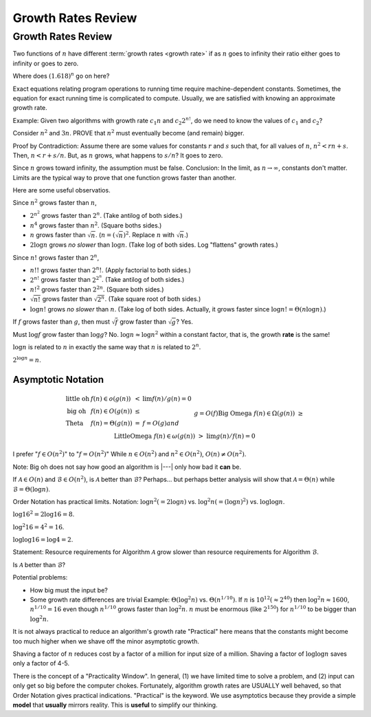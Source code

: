 .. This file is part of the OpenDSA eTextbook project. See
.. http://opendsa.org for more details.
.. Copyright (c) 2012-2020 by the OpenDSA Project Contributors, and
.. distributed under an MIT open source license.

.. avmetadata::
   :author: Cliff Shaffer
   :requires:
   :satisfies:
   :topic: Algorithm Analysis
   :keyword: Algorithm Analysis; Growth Rate


Growth Rates Review
===================

Growth Rates Review
-------------------

Two functions of :math:`n` have different
:term:`growth rates <growth rate>` if as :math:`n` goes to infinity
their ratio either goes to infinity or goes to zero.

.. _RunTimeGraph:

.. odsafig:: Images/plot.png
   :width: 500
   :align: center
   :capalign: justify
   :figwidth: 90%
   :alt: The growth rates for five equations

   Two views of a graph illustrating the growth rates for
   six equations.
   The bottom view shows in detail the lower-left portion
   of the top view.
   The horizontal axis represents input size.
   The vertical axis can represent time, space, or any other measure of
   cost.

Where does :math:`(1.618)^n` go on here?

Exact equations relating program operations to running time require
machine-dependent constants.
Sometimes, the equation for exact running time is complicated to
compute.
Usually, we are satisfied with knowing an approximate growth rate.

Example: Given two algorithms with growth rate :math:`c_1n` and
:math:`c_2 2^{n!}`, do we need to know the values of :math:`c_1`
and :math:`c_2`?

Consider :math:`n^2` and :math:`3n`.
PROVE that :math:`n^2` must eventually become (and remain) bigger.

Proof by Contradiction:
Assume there are some values for constants :math:`r` and :math:`s`
such that, for all values of :math:`n`,
:math:`n^2 < rn + s`.
Then, :math:`n < r + s/n`.
But, as :math:`n` grows, what happens to :math:`s/n`?
It goes to zero.

Since :math:`n` grows toward infinity, the assumption must be false.
Conclusion: In the limit, as :math:`n \rightarrow \infty`, constants
don't matter.
Limits are the typical way to prove that one function grows faster
than another.

Here are some useful observatios.

Since :math:`n^2` grows faster than :math:`n`,

* :math:`2^{n^2}` grows faster than :math:`2^n`.
  (Take antilog of both sides.)

* :math:`n^4` grows faster than :math:`n^2`.
  (Square boths sides.)

* :math:`n` grows faster than :math:`\sqrt{n}`.
  (:math:`n = (\sqrt{n})^2`.
  Replace :math:`n` with :math:`\sqrt{n}`.)

* :math:`2 \log n` grows *no slower* than :math:`\log n`.
  (Take :math:`\log` of both sides. Log "flattens" growth rates.)


Since :math:`n!` grows faster than :math:`2^n`,

* :math:`n!!` grows faster than :math:`2^n!`.
  (Apply factorial to both sides.)

* :math:`2^{n!}` grows faster than :math:`2^{2^n}`.
  (Take antilog of both sides.)

* :math:`n!^2` grows faster than :math:`2^{2n}`.
  (Square both sides.)

* :math:`\sqrt{n!}` grows faster than :math:`\sqrt{2^n}`.
  (Take square root of both sides.)

* :math:`\log n!` grows *no slower* than :math:`n`.
  (Take log of both sides.
  Actually, it grows faster since :math:`\log n! = \Theta(n \log n)`.)

If :math:`f` grows faster than :math:`g`, then
must :math:`\sqrt{f}` grow faster than :math:`\sqrt{g}`?
Yes.

Must :math:`\log f` grow faster than :math:`\log g`?
No.
:math:`\log n \approx \log n^2` within a constant factor, that is, the
growth **rate** is the same!

:math:`\log n` is related to :math:`n` in exactly the same way that
:math:`n` is related to :math:`2^n`.

:math:`2^{\log n} = n`.


Asymptotic Notation
~~~~~~~~~~~~~~~~~~~

.. math::

   \begin{array}{llcl}
   \mathrm{little\ oh}&f(n) \in o(g(n))&<&\lim f(n)/g(n) = 0\\
   \mathrm{big\ oh}&f(n) \in O(g(n))&\leq\\
   \mathrm{Theta}&f(n) = \Theta(g(n))&=&f=O(g) and\\
   &&& g=O(f)\\
   \mathrm{Big\ Omega}&f(n) \in \Omega(g(n))&\geq\\
   \mathrm{Little Omega}&f(n) \in \omega(g(n))&>&\lim g(n)/f(n) = 0
   \end{array}

I prefer ":math:`f \in O(n^2)`" to ":math:`f = O(n^2)`"
While :math:`n \in O(n^2)` and :math:`n^2 \in O(n^2)`,
:math:`O(n) \neq O(n^2)`.

Note: Big oh does not say how good an algorithm is |---|
only how bad it **can** be.

If :math:`\mathcal{A}\in O(n)` and :math:`\mathcal{B} \in O(n^2)`,
is :math:`\mathcal{A}` better than :math:`\mathcal{B}`?
Perhaps... but perhaps better analysis will show that
:math:`\mathcal{A} = \Theta(n)` while
:math:`\mathcal{B} = \Theta(\log n)`.

Order Notation has practical limits.
Notation: :math:`\log n^2 (= 2 \log n)` vs.
:math:`\log^2 n (= (\log n)^2)` 
vs. :math:`\log \log n`.

:math:`\log 16^2 = 2 \log 16 = 8`.

:math:`\log^2 16 = 4^2 = 16`.

:math:`\log \log 16 = \log 4 = 2`.

Statement: Resource requirements for Algorithm :math:`\mathcal{A}`
grow slower than resource requirements for Algorithm :math:`\mathcal{B}`.

Is :math:`\mathcal{A}` better than :math:`\mathcal{B}`?

Potential problems:

* How big must the input be?
* Some growth rate differences are trivial
  Example: :math:`\Theta(\log^2 n)` vs. :math:`\Theta(n^{1/10})`.
  If :math:`n` is :math:`10^{12} (\approx 2^{40})` then
  :math:`\log^2 n \approx 1600`, :math:`n^{1/10} = 16` even though
  :math:`n^{1/10}` grows faster than :math:`\log^2 n`.
  :math:`n` must be enormous (like :math:`2^{150}`) for
  :math:`n^{1/10}` to be bigger than :math:`\log^2 n`.

It is not always practical to reduce an algorithm's growth rate
"Practical" here means that the constants might become too
much higher when we shave off the minor asymptotic growth.

Shaving a factor of :math:`n` reduces cost by a factor of a million
for input size of a million.
Shaving a factor of :math:`\log \log n` saves only a factor of 4-5.

There is the concept of a "Practicality Window".
In general, (1) we have limited time to solve a problem,
and (2) input can only get so big before the computer chokes.
Fortunately, algorithm growth rates are USUALLY well behaved, so that
Order Notation gives practical indications.
"Practical" is the keyword.
We use asymptotics because they provide a simple **model** that
**usually** mirrors reality.
This is **useful** to simplify our thinking.
